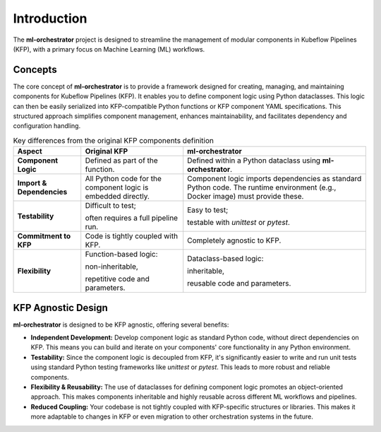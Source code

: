 .. _introduction:

Introduction
============

The **ml-orchestrator** project is designed to streamline the management of modular components in Kubeflow Pipelines (KFP),
with a primary focus on Machine Learning (ML) workflows.

Concepts
--------

The core concept of **ml-orchestrator** is to provide a framework designed for creating, managing, and maintaining components for Kubeflow Pipelines (KFP).
It enables you to define component logic using Python dataclasses. This logic can then be easily serialized into KFP-compatible Python functions or KFP component YAML specifications.
This structured approach simplifies component management, enhances maintainability, and facilitates dependency and configuration handling.

.. list-table:: Key differences from the original KFP components definition
   :header-rows: 1

   * - Aspect
     - Original KFP
     - **ml-orchestrator**
   * - **Component Logic**
     - Defined as part of
       the function.
     - Defined within a
       Python dataclass using **ml-orchestrator**.
   * - **Import & Dependencies**
     - All Python code for
       the component logic
       is embedded directly.
     - Component logic imports
       dependencies as standard
       Python code. The runtime
       environment (e.g., Docker
       image) must provide these.
   * - **Testability**
     - Difficult to test;

       often requires a
       full pipeline run.
     - Easy to test;

       testable with `unittest`
       or `pytest`.
   * - **Commitment to KFP**
     - Code is tightly
       coupled with KFP.
     - Completely agnostic
       to KFP.
   * - **Flexibility**
     - Function-based logic:

       non-inheritable,

       repetitive code and
       parameters.
     - Dataclass-based logic:

       inheritable,

       reusable code and parameters.

KFP Agnostic Design
-------------------

**ml-orchestrator** is designed to be KFP agnostic, offering several benefits:

- **Independent Development:** Develop component logic as standard Python code, without direct dependencies on KFP. This means you can build and iterate on your components' core functionality in any Python environment.
- **Testability:** Since the component logic is decoupled from KFP, it's significantly easier to write and run unit tests using standard Python testing frameworks like `unittest` or `pytest`. This leads to more robust and reliable components.
- **Flexibility & Reusability:** The use of dataclasses for defining component logic promotes an object-oriented approach. This makes components inheritable and highly reusable across different ML workflows and pipelines.
- **Reduced Coupling:** Your codebase is not tightly coupled with KFP-specific structures or libraries. This makes it more adaptable to changes in KFP or even migration to other orchestration systems in the future.
